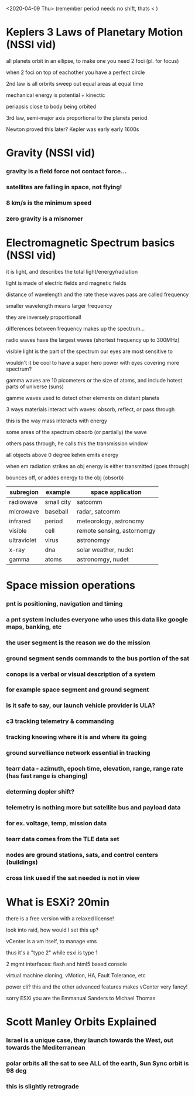 <2020-04-09 Thu> (remember period needs no shift, thats < ) 
* Keplers 3 Laws of Planetary Motion (NSSI vid)
**** all planets orbit in an ellipse, to make one you need 2 foci (pl. for focus) 
**** when 2 foci on top of eachother you have a perfect circle
**** 2nd law is all orbrits sweep out equal areas at equal time
**** mechanical energy is potential + kinectic 
**** periapsis close to body being orbited 
**** 3rd law, semi-major axis proportional to the planets period
**** Newton proved this later? Kepler was early early 1600s
* Gravity (NSSI vid)
*** gravity is a field force not contact force... 
*** satellites are falling in space, not flying!
*** 8 km/s is the minimum speed
*** zero gravity is a misnomer
* Electromagnetic Spectrum basics (NSSI vid)
**** it is light, and describes the total light/energy/radiation
**** light is made of electric fields and magnetic fields
**** distance of wavelength and the rate these waves pass are called frequency
**** smaller wavelength means larger frequency
**** they are inversely proportional! 
**** differences between frequency makes up the spectrum...
**** radio waves have the largest waves (shortest frequency up to 300MHz)
**** visible light is the part of the spectrum our eyes are most sensitive to
**** wouldn't it be cool to have a super hero power with eyes covering more spectrum?
**** gamma waves are 10 picometers or the size of atoms, and include hotest parts of universe (suns)
**** gamme waves used to detect other elements on distant planets
**** 3 ways materials interact with waves: obsorb, reflect, or pass through
**** this is the way mass interacts with energy
**** some areas of the spectrum obsorb (or partially) the wave
**** others pass through, he calls this the transmission window
**** all objects above 0 degree kelvin emits energy
**** when em radiation strikes an obj energy is either transmitted (goes through)
**** bounces off, or addes energy to the obj (obsorb)
  | subregion   | example                | space application          
  |-------------+------------------------+----------------------------|
  | radiowave   | small city  | satcomm                    
  | microwave   | baseball               | radar, satcomm             
  | infrared    | period                 | meteorology, astronomy     
  | visible     | cell                   | remote sensing, astornomgy 
  | ultraviolet | virus                  | astronomgy              
  | x-ray       | dna                    | solar weather, nudet       
  | gamma       | atoms                  | astronomgy, nudet       
* Space mission operations
*** pnt is positioning, navigation and timing
*** a pnt system includes everyone who uses this data like google maps, banking, etc
*** the user segment is the reason we do the mission 
*** ground segment sends commands to the bus portion of the sat
*** conops is a verbal or visual description of a system
*** for example space segment and ground segment
*** is it safe to say, our launch vehicle provider is ULA? 
*** c3 tracking telemetry & commanding
***  tracking knowing where it is and where its going
*** ground survelliance network essential in tracking
*** tearr data - azimuth, epoch time, elevation, range, range rate (has fast range is changing)
*** determing dopler shift?
*** telemetry is nothing more but satellite bus and payload data
*** for ex. voltage, temp, mission data
*** tearr data comes from the TLE data set
*** nodes are ground stations, sats, and control centers (buildings)
*** cross link used if the sat needed is not in view
* What is ESXi? 20min 
**** there is a free version with a relaxed license!
**** look into raid, how would I set this up?
**** vCenter is a vm itself, to manage vms
**** thus it's a "type 2" while esxi is type 1
**** 2 mgmt interfaces: flash and html5 based console
**** virtual machine cloning, vMotion, HA, Fault Tolerance, etc 
**** power cli? this and the other advanced features makes vCenter very fancy!
**** sorry ESXi you are the Emmanual Sanders to Michael Thomas 
* Scott Manley Orbits Explained
*** Israel is a unique case, they launch towards the West, out towards the Mediterranean
*** polar orbits all the sat to see ALL of the earth, Sun Sync orbit is 98 deg
*** this is slightly retrograde
***  
